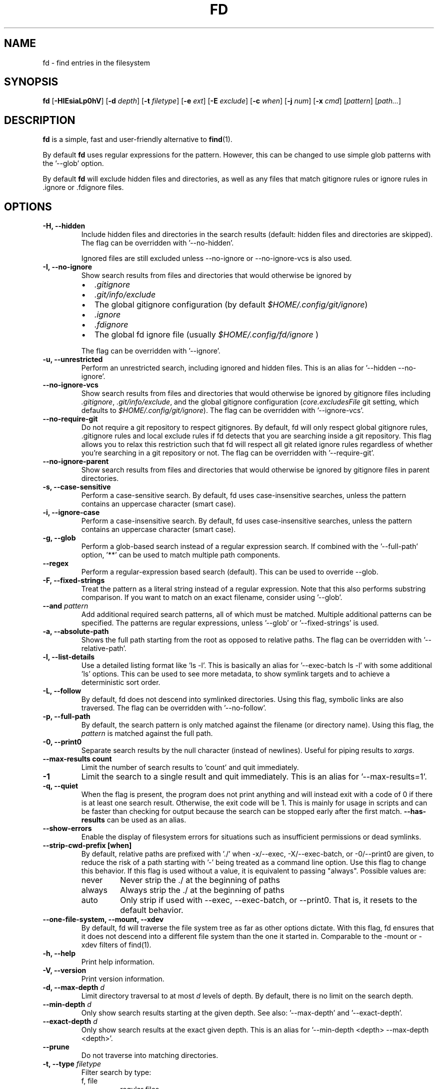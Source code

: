 .TH FD 1
.SH NAME
fd \- find entries in the filesystem
.SH SYNOPSIS
.B fd
.RB [ \-HIEsiaLp0hV ]
.RB [ \-d
.IR depth ]
.RB [ \-t
.IR filetype ]
.RB [ \-e
.IR ext ]
.RB [ \-E
.IR exclude ]
.RB [ \-c
.IR when ]
.RB [ \-j
.IR num ]
.RB [ \-x
.IR cmd ]
.RI [ pattern ]
.RI [ path... ]
.SH DESCRIPTION
.B fd
is a simple, fast and user-friendly alternative to
.BR find (1).
.P
By default
.B fd
uses regular expressions for the pattern. However, this can be changed to use simple glob patterns
with the '\-\-glob' option.
.P
By default
.B fd
will exclude hidden files and directories, as well as any files that match gitignore rules
or ignore rules in .ignore or .fdignore files.
.SH OPTIONS
.TP
.B \-H, \-\-hidden
Include hidden files and directories in the search results
(default: hidden files and directories are skipped). The flag can be overridden with '--no-hidden'.
.IP
Ignored files are still excluded unless \-\-no\-ignore or \-\-no\-ignore\-vcs
is also used.
.TP
.B \-I, \-\-no\-ignore
Show search results from files and directories that would otherwise be ignored by
.RS
.IP \[bu] 2
.I .gitignore
.IP \[bu]
.I .git/info/exclude
.IP \[bu]
The global gitignore configuration (by default
.IR $HOME/.config/git/ignore )
.IP \[bu]
.I .ignore
.IP \[bu]
.I .fdignore
.IP \[bu]
The global fd ignore file (usually
.I $HOME/.config/fd/ignore
)
.RE
.IP
The flag can be overridden with '--ignore'.
.TP
.B \-u, \-\-unrestricted
Perform an unrestricted search, including ignored and hidden files. This is an alias for '--hidden --no-ignore'.
.TP
.B \-\-no\-ignore\-vcs
Show search results from files and directories that would otherwise be ignored by gitignore files
including
.IR  .gitignore ,
.IR  .git/info/exclude ,
and the global gitignore configuration
.RI ( core.excludesFile
git setting, which defaults to
.IR $HOME/.config/git/ignore ).
The flag can be overridden with '--ignore-vcs'.
.TP
.B \-\-no\-require\-git
Do not require a git repository to respect gitignores. By default, fd will only
respect global gitignore rules, .gitignore rules and local exclude rules if fd
detects that you are searching inside a git repository. This flag allows you to
relax this restriction such that fd will respect all git related ignore rules
regardless of whether you’re searching in a git repository or not. The flag can
be overridden with '--require-git'.
.TP
.B \-\-no\-ignore\-parent
Show search results from files and directories that would otherwise be ignored by gitignore files in
parent directories.
.TP
.B \-s, \-\-case\-sensitive
Perform a case-sensitive search. By default, fd uses case-insensitive searches, unless the
pattern contains an uppercase character (smart case).
.TP
.B \-i, \-\-ignore\-case
Perform a case-insensitive search. By default, fd uses case-insensitive searches, unless the
pattern contains an uppercase character (smart case).
.TP
.B \-g, \-\-glob
Perform a glob-based search instead of a regular expression search.
If combined with the '\-\-full-path' option, '**' can be used to match multiple path components.
.TP
.B \-\-regex
Perform a regular-expression based search (default). This can be used to override --glob.
.TP
.B \-F, \-\-fixed\-strings
Treat the pattern as a literal string instead of a regular expression. Note that this also
performs substring comparison. If you want to match on an exact filename, consider using '\-\-glob'.
.TP
.BI "\-\-and " pattern
Add additional required search patterns, all of which must be matched. Multiple additional
patterns can be specified. The patterns are regular expressions, unless '\-\-glob'
or '\-\-fixed\-strings' is used.
.TP
.B \-a, \-\-absolute\-path
Shows the full path starting from the root as opposed to relative paths.
The flag can be overridden with '--relative-path'.
.TP
.B \-l, \-\-list\-details
Use a detailed listing format like 'ls -l'. This is basically an alias
for '--exec-batch ls -l' with some additional 'ls' options. This can be used
to see more metadata, to show symlink targets and to achieve a deterministic
sort order.
.TP
.B \-L, \-\-follow
By default, fd does not descend into symlinked directories. Using this flag, symbolic links are
also traversed. The flag can be overridden with '--no-follow'.
.TP
.B \-p, \-\-full\-path
By default, the search pattern is only matched against the filename (or directory name). Using
this flag, the
.I pattern
is matched against the full path.
.TP
.B \-0, \-\-print0
Separate search results by the null character (instead of newlines). Useful for piping results to
.IR xargs .
.TP
.B \-\-max\-results count
Limit the number of search results to 'count' and quit immediately.
.TP
.B \-1
Limit the search to a single result and quit immediately. This is an alias for '--max-results=1'.
.TP
.B \-q, \-\-quiet
When the flag is present, the program does not print anything and will instead exit with a code of 0 if there is at least one search result.
Otherwise, the exit code will be 1.
This is mainly for usage in scripts and can be faster than checking for output because the search can be stopped early after the first match.
.B \-\-has\-results
can be used as an alias.
.TP
.B \-\-show-errors
Enable the display of filesystem errors for situations such as insufficient
permissions or dead symlinks.
.TP
.B \-\-strip-cwd-prefix [when]
By default, relative paths are prefixed with './' when -x/--exec,
-X/--exec-batch, or -0/--print0 are given, to reduce the risk of a
path starting with '-' being treated as a command line option. Use
this flag to change this behavior. If this flag is used without a value,
it is equivalent to passing "always". Possible values are:
.RS
.IP never
Never strip the ./ at the beginning of paths
.IP always
Always strip the ./ at the beginning of paths
.IP auto
Only strip if used with --exec, --exec-batch, or --print0. That is, it resets to the default behavior.
.RE
.TP
.B \-\-one\-file\-system, \-\-mount, \-\-xdev
By default, fd will traverse the file system tree as far as other options dictate. With this flag, fd ensures that it does not descend into a different file system than the one it started in. Comparable to the -mount or -xdev filters of find(1).
.TP
.B \-h, \-\-help
Print help information.
.TP
.B \-V, \-\-version
Print version information.
.TP
.BI "\-d, \-\-max\-depth " d
Limit directory traversal to at most
.I d
levels of depth. By default, there is no limit on the search depth.
.TP
.BI "\-\-min\-depth " d
Only show search results starting at the given depth. See also: '--max-depth' and '--exact-depth'.
.TP
.BI "\-\-exact\-depth " d
Only show search results at the exact given depth. This is an alias for '--min-depth <depth> --max-depth <depth>'.
.TP
.B \-\-prune
Do not traverse into matching directories.
.TP
.BI "\-t, \-\-type " filetype
Filter search by type:
.RS
.IP "f, file"
regular files
.IP "d, dir, directory"
directories
.IP "l, symlink"
symbolic links
.IP "b, block-device"
block devices
.IP "c, char-device"
character devices
.IP "s, socket"
sockets
.IP "p, pipe"
named pipes (FIFOs)
.IP "x, executable"
executable (files)
.IP "e, empty"
empty files or directories
.RE

.RS
This option can be specified more than once to include multiple file types.
Searching for '--type file --type symlink' will show both regular files as well as
symlinks. Note that the 'executable' and 'empty' filters work differently: '--type
executable' implies '--type file' by default. And '--type empty' searches for
empty files and directories, unless either '--type file' or '--type directory' is
specified in addition.

Examples:
  - Only search for files:
      fd --type file …
      fd -tf …
  - Find both files and symlinks
      fd --type file --type symlink …
      fd -tf -tl …
  - Find executable files:
      fd --type executable
      fd -tx
  - Find empty files:
      fd --type empty --type file
      fd -te -tf
  - Find empty directories:
      fd --type empty --type directory
      fd -te -td
.RE
.TP
.BI "\-e, \-\-extension " ext
Filter search results by file extension
.IR ext .
This option can be used repeatedly to allow for multiple possible file extensions.

If you want to search for files without extension, you can use the regex '^[^.]+$'
as a normal search pattern.
.TP
.BI "\-E, \-\-exclude " pattern
Exclude files/directories that match the given glob pattern.
This overrides any other ignore logic.
Multiple exclude patterns can be specified.
Examples:
  \-\-exclude '*.pyc'
  \-\-exclude node_modules
.TP
.BI "\-\-ignore-file " path
Add a custom ignore-file in '.gitignore' format.
These files have a low precedence.
.TP
.BI "\-c, \-\-color " when
Declare
.I when
to colorize search results:
.RS
.IP auto
Colorize output when standard output is connected to terminal (default).
.IP never
Do not colorize output.
.IP always
Always colorize output.
.RE
.TP
.BI "\-j, \-\-threads " num
Set number of threads to use for searching & executing (default: number of available CPU cores).
.TP
.BI "\-S, \-\-size " size
Limit results based on the size of files using the format
.I <+-><NUM><UNIT>
.RS
.IP '+'
file size must be greater than or equal to this
.IP '-'
file size must be less than or equal to this
.P
If neither '+' nor '-' is specified, file size must be exactly equal to this.
.IP 'NUM'
The numeric size (e.g. 500)
.IP 'UNIT'
The units for NUM. They are not case-sensitive.
Allowed unit values:
.RS
.IP 'b'
bytes
.IP 'k'
kilobytes (base ten, 10^3 = 1000 bytes)
.IP 'm'
megabytes
.IP 'g'
gigabytes
.IP 't'
terabytes
.IP 'ki'
kibibytes (base two, 2^10 = 1024 bytes)
.IP 'mi'
mebibytes
.IP 'gi'
gibibytes
.IP 'ti'
tebibytes
.RE
.RE
.TP
.BI "\-\-changed-within " date|duration
Filter results based on the file modification time.
Files with modification times greater than the argument will be returned.
The argument can be provided as a duration (\fI10h, 1d, 35min\fR) or as a specific point
in time as full RFC3339 format with time zone, as a date or datetime in the
local time zone (\fIYYYY-MM-DD\fR or \fIYYYY-MM-DD HH:MM:SS\fR), or as the prefix '@'
followed by the number of seconds since the Unix epoch (@[0-9]+).
\fB\-\-change-newer-than\fR,
.B --newer
or
.B --changed-after
can be used as aliases.

Examples:
  \-\-changed-within 2weeks
  \-\-change-newer-than "2018-10-27 10:00:00"
  \-\-newer 2018-10-27
  \-\-changed-after @1704067200
.TP
.BI "\-\-changed-before " date|duration
Filter results based on the file modification time.
Files with modification times less than the argument will be returned.
The argument can be provided as a duration (\fI10h, 1d, 35min\fR) or as a specific point
in time as full RFC3339 format with time zone, as a date or datetime in the
local time zone (\fIYYYY-MM-DD\fR or \fIYYYY-MM-DD HH:MM:SS\fR), or as the prefix '@'
followed by the number of seconds since the Unix epoch (@[0-9]+).
.B --change-older-than
or
.B --older
can be used as aliases.

Examples:
  \-\-changed-before "2018-10-27 10:00:00"
  \-\-change-older-than 2weeks
  \-\-older @1704067200
.TP
.BI "-o, \-\-owner " [user][:group]
Filter files by their user and/or group. Format: [(user|uid)][:(group|gid)]. Either side
is optional. Precede either side with a '!' to exclude files instead.

Examples:
  \-\-owner john
  \-\-owner :students
  \-\-owner "!john:students"
.TP
.BI "\-\-base\-directory " path
Change the current working directory of fd to the provided path. This means that search results will
be shown with respect to the given base path. Note that relative paths which are passed to fd via the
positional \fIpath\fR argument or the \fB\-\-search\-path\fR option will also be resolved relative to
this directory.
.TP
.BI "\-\-path\-separator " separator
Set the path separator to use when printing file paths. The default is the OS-specific separator
('/' on Unix, '\\' on Windows).
.TP
.BI "\-\-search\-path " search\-path
Provide paths to search as an alternative to the positional \fIpath\fR argument. Changes the usage to
\'fd [FLAGS/OPTIONS] \-\-search\-path PATH \-\-search\-path PATH2 [PATTERN]\'
.TP
.BI "\-\-format " fmt
Specify a template string that is used for printing a line for each file found.

The following placeholders are substituted into the string for each file before printing:
.RS
.IP {}
path (of the current search result)
.IP {/}
basename
.IP {//}
parent directory
.IP {.}
path without file extension
.IP {/.}
basename without file extension
.IP {{
literal '{' (an escape sequence)
.IP }}
literal '}' (an escape sequence)
.P
Notice that you can use "{{" and "}}" to escape "{" and "}" respectively, which is especially
useful if you need to include the literal text of one of the above placeholders.
.RE
.TP
.BI "\-x, \-\-exec " command
.RS
Execute
.I command
for each search result in parallel (use --threads=1 for sequential command execution).

Note that all subsequent positional arguments are considered to be arguments to the
.I command
- not to fd.
It is therefore recommended to place the \-x/\-\-exec option last. Alternatively, you can supply
a ';' argument to end the argument list and continue with more fd options.
Most shells require ';' to be escaped: '\\;'.
This option can be specified multiple times, in which case all commands are run for each
file found, in the order they are provided. In that case, you must supply a ';' argument for
all but the last commands.

If parallelism is enabled, the order commands will be executed in is non-deterministic. And even with
--threads=1, the order is determined by the operating system and may not be what you expect. Thus, it is
recommended that you don't rely on any ordering of the results.

Before executing the command, any placeholder patterns in the command are replaced with the
corresponding values for the current file. The same placeholders are used as in the "\-\-format"
option.

If no placeholder is present, an implicit "{}" at the end is assumed.

Examples:

  - find all *.zip files and unzip them:

        fd -e zip -x unzip

  - find *.h and *.cpp files and run "clang-format -i .." for each of them:

        fd -e h -e cpp -x clang-format -i

  - Convert all *.jpg files to *.png files:

        fd -e jpg -x convert {} {.}.png
.RE
.TP
.BI "\-X, \-\-exec-batch " command
.RS
Execute
.I command
once, with all search results as arguments.

The order of the arguments is non-deterministic and should not be relied upon.

This uses the same placeholders as "\-\-format" and "\-\-exec", but instead of expanding
once per command invocation each argument containing a placeholder is expanding for every
file in a batch and passed as separate arguments.

If no placeholder is present, an implicit "{}" at the end is assumed.

Like \-\-exec, this can be used multiple times, in which case each command will be run in
the order given.

Examples:

  - Find all test_*.py files and open them in your favorite editor:

        fd -g 'test_*.py' -X vim

    Note that this executes a single "vim" process with all search results as arguments.

  - Find all *.rs files and count the lines with "wc -l ...":

        fd -e rs -X wc -l
.RE
.TP
.BI "\-\-batch-size " size
Maximum number of arguments to pass to the command given with -X. If the number of results is
greater than the given size, the command given with -X is run again with remaining arguments. A
batch size of zero means there is no limit (default), but note that batching might still happen
due to OS restrictions on the maximum length of command lines.
.SH PATTERN SYNTAX
The regular expression syntax used by fd is documented here:

    https://docs.rs/regex/1.0.0/regex/#syntax

The glob syntax is documented here:

    https://docs.rs/globset/#syntax
.SH ENVIRONMENT
.TP
.B LS_COLORS
Determines how to colorize search results, see
.BR dircolors (1) .
.TP
.B NO_COLOR
Disables colorized output.
.TP
.B XDG_CONFIG_HOME, HOME
Used to locate the global ignore file. If
.B XDG_CONFIG_HOME
is set, use
.IR $XDG_CONFIG_HOME/fd/ignore .
Otherwise, use
.IR $HOME/.config/fd/ignore .
.SH FILES
.TP
.B .fdignore
This file works similarly to a .gitignore file anywhere in the searched tree and specifies patterns
that should be excluded from the search. However, this file is specific to fd, and will be used even
if the --no-ignore-vcs option is used.
.TP
.B $XDG_CONFIG_HOME/fd/ignore
Global ignore file. Unless ignore mode is turned off (such as with --no-ignore)
ignore entries in this file will be ignored, as if it was an .fdignore file in the
current directory.
.SH EXAMPLES
.TP
.RI "Find files and directories that match the pattern '" needle "':"
$ fd needle
.TP
.RI "Start a search in a given directory (" /var/log "):"
$ fd nginx /var/log
.TP
.RI "Find all Python files (all files with the extension " .py ") in the current directory:"
$ fd -e py
.TP
.RI "Open all search results with vim:"
$ fd pattern -X vim
.SH Tips and Tricks
.IP \[bu]
If you add ".git/" to your global ignore file ($XDG_CONFIG_HOME/fd/ignore), then
".git" folders will be ignored by default, even when the --hidden option is used.
.IP \[bu]
You can use a shell alias or a wrapper script in order to pass desired flags to fd
by default. For example if you do not like the default behavior of respecting gitignore,
you can use
`alias fd="/usr/bin/fd --no-ignore-vcs"`
in your .bashrc to create an alias for fd that doesn't ignore git files by default.
.SH BUGS
Bugs can be reported on GitHub: https://github.com/sharkdp/fd/issues
.SH SEE ALSO
.BR find (1)

